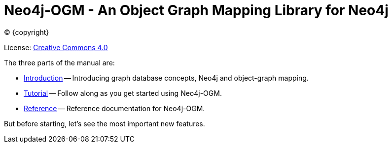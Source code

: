 [[ogm-manual]]
= Neo4j-OGM - An Object Graph Mapping Library for Neo4j
:description: This is the manual of Neo4j object-graph mapping (OGM) v{ogm-doc-version}, authored by the Neo4j team. 


ifdef::backend-html5[(C) {copyright}]
ifndef::backend-pdf[]

License: link:{common-license-page-uri}[Creative Commons 4.0]
endif::[]
ifdef::backend-pdf[]
(C) {copyright}

License: <<license, Creative Commons 4.0>>
endif::[]

The three parts of the manual are:

* xref:introduction.adoc[Introduction] -- Introducing graph database concepts, Neo4j and object-graph mapping.
* xref:tutorial.adoc[Tutorial] -- Follow along as you get started using Neo4j-OGM.
* xref:reference.adoc[Reference] -- Reference documentation for Neo4j-OGM.

But before starting, let's see the most important new features.


:numbered!:


ifdef::backend-pdf[]
endif::[]
